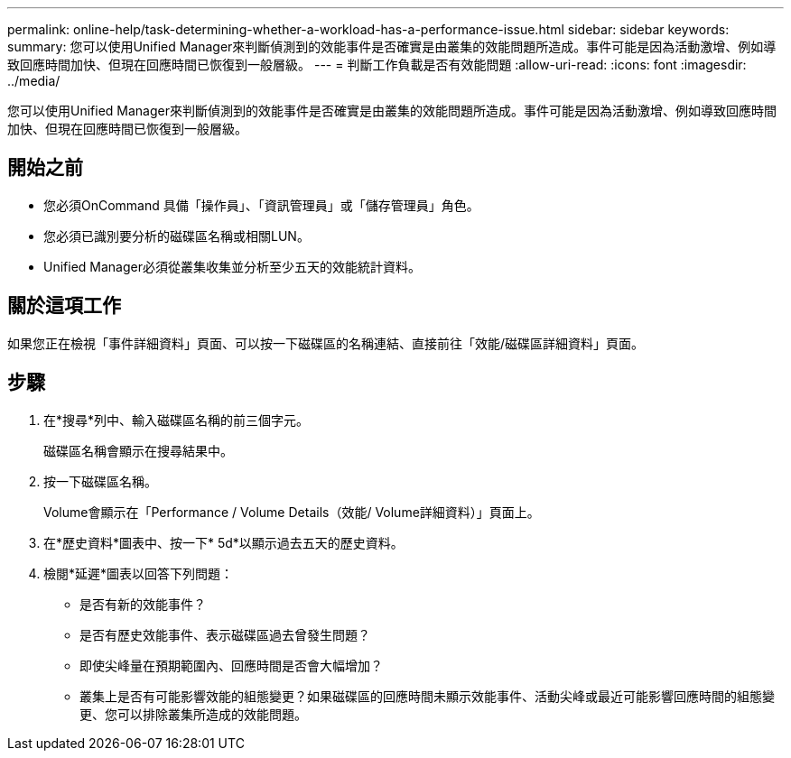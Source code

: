 ---
permalink: online-help/task-determining-whether-a-workload-has-a-performance-issue.html 
sidebar: sidebar 
keywords:  
summary: 您可以使用Unified Manager來判斷偵測到的效能事件是否確實是由叢集的效能問題所造成。事件可能是因為活動激增、例如導致回應時間加快、但現在回應時間已恢復到一般層級。 
---
= 判斷工作負載是否有效能問題
:allow-uri-read: 
:icons: font
:imagesdir: ../media/


[role="lead"]
您可以使用Unified Manager來判斷偵測到的效能事件是否確實是由叢集的效能問題所造成。事件可能是因為活動激增、例如導致回應時間加快、但現在回應時間已恢復到一般層級。



== 開始之前

* 您必須OnCommand 具備「操作員」、「資訊管理員」或「儲存管理員」角色。
* 您必須已識別要分析的磁碟區名稱或相關LUN。
* Unified Manager必須從叢集收集並分析至少五天的效能統計資料。




== 關於這項工作

如果您正在檢視「事件詳細資料」頁面、可以按一下磁碟區的名稱連結、直接前往「效能/磁碟區詳細資料」頁面。



== 步驟

. 在*搜尋*列中、輸入磁碟區名稱的前三個字元。
+
磁碟區名稱會顯示在搜尋結果中。

. 按一下磁碟區名稱。
+
Volume會顯示在「Performance / Volume Details（效能/ Volume詳細資料）」頁面上。

. 在*歷史資料*圖表中、按一下* 5d*以顯示過去五天的歷史資料。
. 檢閱*延遲*圖表以回答下列問題：
+
** 是否有新的效能事件？
** 是否有歷史效能事件、表示磁碟區過去曾發生問題？
** 即使尖峰量在預期範圍內、回應時間是否會大幅增加？
** 叢集上是否有可能影響效能的組態變更？如果磁碟區的回應時間未顯示效能事件、活動尖峰或最近可能影響回應時間的組態變更、您可以排除叢集所造成的效能問題。



